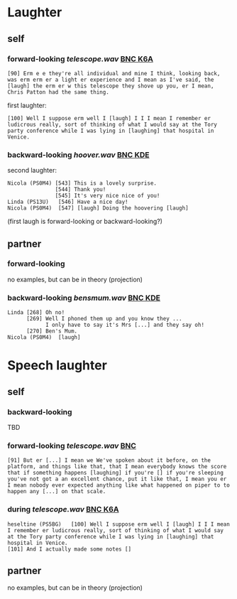 * Laughter
** self
*** forward-looking [[telescope.wav]] [[http://bnc.phon.ox.ac.uk/transcripts-html/K6A.html][BNC K6A]]
#+BEGIN_EXAMPLE 
[90] Erm e e they're all individual and mine I think, looking back,
was erm erm er a light er experience and I mean as I've said, the
[laugh] the erm er w this telescope they shove up you, er I mean,
Chris Patton had the same thing.
#+END_EXAMPLE

first laughter:
#+BEGIN_EXAMPLE 
[100] Well I suppose erm well I [laugh] I I I mean I remember er
ludicrous really, sort of thinking of what I would say at the Tory
party conference while I was lying in [laughing] that hospital in
Venice.
#+END_EXAMPLE

*** backward-looking [[hoover.wav]] [[http://bnc.phon.ox.ac.uk/transcripts-html/KDE.html][BNC KDE]]
second laughter:
#+BEGIN_EXAMPLE  
Nicola (PS0M4) [543] This is a lovely surprise.
               [544] Thank you!
               [545] It's very nice nice of you!
Linda (PS13U)	[546] Have a nice day!
Nicola (PS0M4)	[547] [laugh] Doing the hoovering [laugh] 
#+END_EXAMPLE 
(first laugh is forward-looking or backward-looking?)



** partner
*** forward-looking
no examples, but can be in theory (projection)

*** backward-looking [[bensmum.wav]] [[http://bnc.phon.ox.ac.uk/transcripts-html/KDE.html][BNC KDE]]
#+BEGIN_EXAMPLE  
Linda [268] Oh no!
      [269] Well I phoned them up and you know they ... 
            I only have to say it's Mrs [...] and they say oh!
      [270] Ben's Mum.
Nicola (PS0M4)	[laugh]
#+END_EXAMPLE


* Speech laughter
** self
*** backward-looking 
TBD

*** forward-looking [[telescope.wav]] [[http://bnc.phon.ox.ac.uk/transcripts-html/HEE.html][BNC]] 
#+BEGIN_EXAMPLE 
[91] But er [...] I mean we We've spoken about it before, on the platform, and things like that, that I mean everybody knows the score that if something happens [laughing] if you're [] if you're sleeping you've not got a an excellent chance, put it like that, I mean you er I mean nobody ever expected anything like what happened on piper to to happen any [...] on that scale.
#+END_EXAMPLE
*** during [[telescope.wav]] [[http://bnc.phon.ox.ac.uk/transcripts-html/K6A.html][BNC K6A]]
#+BEGIN_EXAMPLE 
heseltine (PS5BG)	[100] Well I suppose erm well I [laugh] I I I mean I remember er ludicrous really, sort of thinking of what I would say at the Tory party conference while I was lying in [laughing] that hospital in Venice.
[101] And I actually made some notes [] 
#+END_EXAMPLE
** partner
no examples, but can be in theory (projection)
